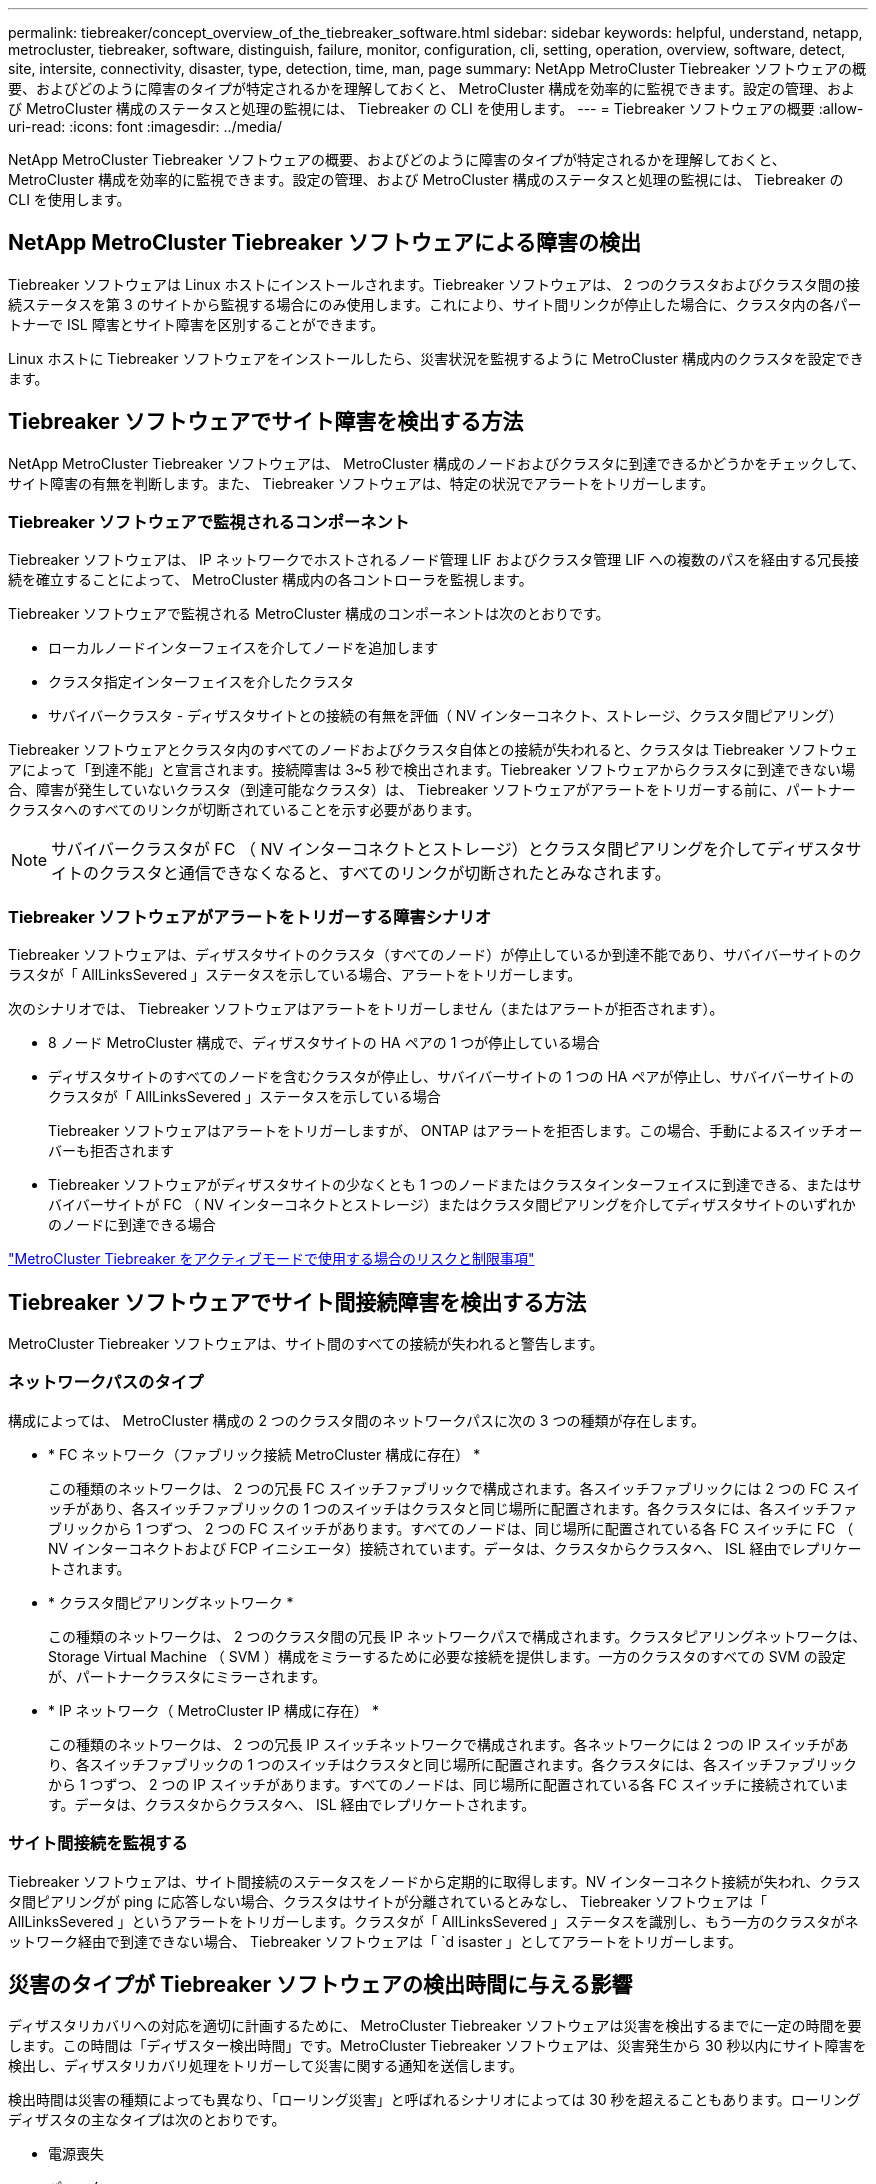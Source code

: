 ---
permalink: tiebreaker/concept_overview_of_the_tiebreaker_software.html 
sidebar: sidebar 
keywords: helpful, understand, netapp, metrocluster, tiebreaker, software, distinguish, failure, monitor, configuration, cli, setting, operation, overview, software, detect, site, intersite, connectivity, disaster, type, detection, time, man, page 
summary: NetApp MetroCluster Tiebreaker ソフトウェアの概要、およびどのように障害のタイプが特定されるかを理解しておくと、 MetroCluster 構成を効率的に監視できます。設定の管理、および MetroCluster 構成のステータスと処理の監視には、 Tiebreaker の CLI を使用します。 
---
= Tiebreaker ソフトウェアの概要
:allow-uri-read: 
:icons: font
:imagesdir: ../media/


[role="lead"]
NetApp MetroCluster Tiebreaker ソフトウェアの概要、およびどのように障害のタイプが特定されるかを理解しておくと、 MetroCluster 構成を効率的に監視できます。設定の管理、および MetroCluster 構成のステータスと処理の監視には、 Tiebreaker の CLI を使用します。



== NetApp MetroCluster Tiebreaker ソフトウェアによる障害の検出

Tiebreaker ソフトウェアは Linux ホストにインストールされます。Tiebreaker ソフトウェアは、 2 つのクラスタおよびクラスタ間の接続ステータスを第 3 のサイトから監視する場合にのみ使用します。これにより、サイト間リンクが停止した場合に、クラスタ内の各パートナーで ISL 障害とサイト障害を区別することができます。

Linux ホストに Tiebreaker ソフトウェアをインストールしたら、災害状況を監視するように MetroCluster 構成内のクラスタを設定できます。



== Tiebreaker ソフトウェアでサイト障害を検出する方法

NetApp MetroCluster Tiebreaker ソフトウェアは、 MetroCluster 構成のノードおよびクラスタに到達できるかどうかをチェックして、サイト障害の有無を判断します。また、 Tiebreaker ソフトウェアは、特定の状況でアラートをトリガーします。



=== Tiebreaker ソフトウェアで監視されるコンポーネント

Tiebreaker ソフトウェアは、 IP ネットワークでホストされるノード管理 LIF およびクラスタ管理 LIF への複数のパスを経由する冗長接続を確立することによって、 MetroCluster 構成内の各コントローラを監視します。

Tiebreaker ソフトウェアで監視される MetroCluster 構成のコンポーネントは次のとおりです。

* ローカルノードインターフェイスを介してノードを追加します
* クラスタ指定インターフェイスを介したクラスタ
* サバイバークラスタ - ディザスタサイトとの接続の有無を評価（ NV インターコネクト、ストレージ、クラスタ間ピアリング）


Tiebreaker ソフトウェアとクラスタ内のすべてのノードおよびクラスタ自体との接続が失われると、クラスタは Tiebreaker ソフトウェアによって「到達不能」と宣言されます。接続障害は 3~5 秒で検出されます。Tiebreaker ソフトウェアからクラスタに到達できない場合、障害が発生していないクラスタ（到達可能なクラスタ）は、 Tiebreaker ソフトウェアがアラートをトリガーする前に、パートナークラスタへのすべてのリンクが切断されていることを示す必要があります。


NOTE: サバイバークラスタが FC （ NV インターコネクトとストレージ）とクラスタ間ピアリングを介してディザスタサイトのクラスタと通信できなくなると、すべてのリンクが切断されたとみなされます。



=== Tiebreaker ソフトウェアがアラートをトリガーする障害シナリオ

Tiebreaker ソフトウェアは、ディザスタサイトのクラスタ（すべてのノード）が停止しているか到達不能であり、サバイバーサイトのクラスタが「 AllLinksSevered 」ステータスを示している場合、アラートをトリガーします。

次のシナリオでは、 Tiebreaker ソフトウェアはアラートをトリガーしません（またはアラートが拒否されます）。

* 8 ノード MetroCluster 構成で、ディザスタサイトの HA ペアの 1 つが停止している場合
* ディザスタサイトのすべてのノードを含むクラスタが停止し、サバイバーサイトの 1 つの HA ペアが停止し、サバイバーサイトのクラスタが「 AllLinksSevered 」ステータスを示している場合
+
Tiebreaker ソフトウェアはアラートをトリガーしますが、 ONTAP はアラートを拒否します。この場合、手動によるスイッチオーバーも拒否されます

* Tiebreaker ソフトウェアがディザスタサイトの少なくとも 1 つのノードまたはクラスタインターフェイスに到達できる、またはサバイバーサイトが FC （ NV インターコネクトとストレージ）またはクラスタ間ピアリングを介してディザスタサイトのいずれかのノードに到達できる場合


link:concept_risks_and_limitation_of_using_mcc_tiebreaker_in_active_mode.html["MetroCluster Tiebreaker をアクティブモードで使用する場合のリスクと制限事項"]



== Tiebreaker ソフトウェアでサイト間接続障害を検出する方法

MetroCluster Tiebreaker ソフトウェアは、サイト間のすべての接続が失われると警告します。



=== ネットワークパスのタイプ

構成によっては、 MetroCluster 構成の 2 つのクラスタ間のネットワークパスに次の 3 つの種類が存在します。

* * FC ネットワーク（ファブリック接続 MetroCluster 構成に存在） *
+
この種類のネットワークは、 2 つの冗長 FC スイッチファブリックで構成されます。各スイッチファブリックには 2 つの FC スイッチがあり、各スイッチファブリックの 1 つのスイッチはクラスタと同じ場所に配置されます。各クラスタには、各スイッチファブリックから 1 つずつ、 2 つの FC スイッチがあります。すべてのノードは、同じ場所に配置されている各 FC スイッチに FC （ NV インターコネクトおよび FCP イニシエータ）接続されています。データは、クラスタからクラスタへ、 ISL 経由でレプリケートされます。

* * クラスタ間ピアリングネットワーク *
+
この種類のネットワークは、 2 つのクラスタ間の冗長 IP ネットワークパスで構成されます。クラスタピアリングネットワークは、 Storage Virtual Machine （ SVM ）構成をミラーするために必要な接続を提供します。一方のクラスタのすべての SVM の設定が、パートナークラスタにミラーされます。

* * IP ネットワーク（ MetroCluster IP 構成に存在） *
+
この種類のネットワークは、 2 つの冗長 IP スイッチネットワークで構成されます。各ネットワークには 2 つの IP スイッチがあり、各スイッチファブリックの 1 つのスイッチはクラスタと同じ場所に配置されます。各クラスタには、各スイッチファブリックから 1 つずつ、 2 つの IP スイッチがあります。すべてのノードは、同じ場所に配置されている各 FC スイッチに接続されています。データは、クラスタからクラスタへ、 ISL 経由でレプリケートされます。





=== サイト間接続を監視する

Tiebreaker ソフトウェアは、サイト間接続のステータスをノードから定期的に取得します。NV インターコネクト接続が失われ、クラスタ間ピアリングが ping に応答しない場合、クラスタはサイトが分離されているとみなし、 Tiebreaker ソフトウェアは「 AllLinksSevered 」というアラートをトリガーします。クラスタが「 AllLinksSevered 」ステータスを識別し、もう一方のクラスタがネットワーク経由で到達できない場合、 Tiebreaker ソフトウェアは「 `d isaster 」としてアラートをトリガーします。



== 災害のタイプが Tiebreaker ソフトウェアの検出時間に与える影響

ディザスタリカバリへの対応を適切に計画するために、 MetroCluster Tiebreaker ソフトウェアは災害を検出するまでに一定の時間を要します。この時間は「ディザスター検出時間」です。MetroCluster Tiebreaker ソフトウェアは、災害発生から 30 秒以内にサイト障害を検出し、ディザスタリカバリ処理をトリガーして災害に関する通知を送信します。

検出時間は災害の種類によっても異なり、「ローリング災害」と呼ばれるシナリオによっては 30 秒を超えることもあります。ローリングディザスタの主なタイプは次のとおりです。

* 電源喪失
* パニック
* 停止またはリブートします
* ディザスタサイトの FC スイッチが停止する




=== 電源喪失

Tiebreaker ソフトウェアは、ノードが停止するとすぐにアラートをトリガーします。電源に障害が発生すると、クラスタ間ピアリング、 NV インターコネクト、メールボックスディスクなどのすべての接続と更新が停止します。クラスタが到達不能になってから 5 秒のデフォルトのサイレント時間を含めて、災害が検出され、トリガーがトリガーされるまでの時間は 30 秒以内にする必要があります。



=== パニック

Tiebreaker ソフトウェアは、サイト間の NV インターコネクト接続が停止し、サバイバーサイトのステータスが「 AllLinksSevered 」になるとアラートをトリガーします。これはコアダンププロセスが完了するまで発生しません。このシナリオでは、クラスタが到達不能になってから災害が検出されるまでの時間は、コアダンププロセスにかかる時間より長いか、ほぼ同じです。多くの場合、検出時間は 30 秒を超えます。

ノードの動作が停止してもコアダンププロセスのファイルが生成されない場合は、検出時間が 30 秒を超えないようにしてください。



=== 停止またはリブートします

Tiebreaker ソフトウェアは、ノードが停止し、サバイバーサイトのステータスが「 AllLinksSevered 」になった場合にのみアラートをトリガーします。クラスタが到達不能になってから災害が検出されるまでの時間は、 30 秒を超える可能性があります。このシナリオで災害の検出にかかる時間は、ディザスタサイトのノードがシャットダウンされるまでの時間によって異なります。



=== ディザスタサイトの FC スイッチの喪失（ファブリック接続 MetroCluster 構成）

Tiebreaker ソフトウェアは、ノードが停止するとアラートをトリガーします。FC スイッチが失われると、ノードはディスクへのパスのリカバリを約 30 秒間試行します。この間、ノードはピアリングネットワーク上で稼働し、応答しています。両方の FC スイッチが停止してディスクへのパスをリカバリできない場合、ノードは MultiDiskFailure エラーを生成して停止します。FC スイッチの障害からノードが MultiDiskFailure エラーを生成するまでの時間は約 30 秒長くなります。この 30 秒を災害の検出時間に追加する必要があります。



== Tiebreaker の CLI とマニュアルページについて

Tiebreaker の CLI では、 Tiebreaker ソフトウェアをリモートで設定したり、 MetroCluster 構成を監視したりするためのコマンドを実行できます。

CLI のコマンドプロンプトは、 NetApp MetroCluster Tiebreaker ：： > で表されます。

マニュアルページは、 CLI のプロンプトで該当するコマンド名を入力すると表示されます。
